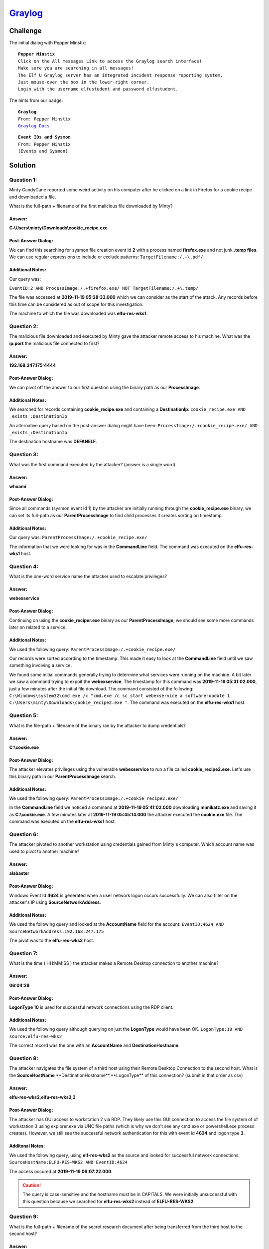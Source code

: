 `Graylog <https://incident.elfu.org/?challenge=graylog>`_
=========================================================

Challenge
---------
The initial dialog with Pepper Minstix:

.. parsed-literal::
    **Pepper Minstix**
    Click on the All messages Link to access the Graylog search interface!
    Make sure you are searching in all messages!
    The Elf U Graylog server has an integrated incident response reporting system. 
    Just mouse-over the box in the lower-right corner.
    Login with the username elfustudent and password elfustudent.

The hints from our badge:

.. parsed-literal::
    **Graylog**
    From: Pepper Minstix
    `Graylog Docs <http://docs.graylog.org/en/3.1/pages/queries.html>`_

.. parsed-literal::
    **Event IDs and Sysmon**
    From: Pepper Minstix
    (Events and Sysmon)

Solution
--------
Question 1:
+++++++++++
Minty CandyCane reported some weird activity on his computer after he clicked on a link in Firefox for a cookie recipe and downloaded a file.

What is the full-path + filename of the first malicious file downloaded by Minty?

Answer:
"""""""
**C:\\Users\\minty\\Downloads\\cookie_recipe.exe**

Post-Answer Dialog: 
"""""""""""""""""""
We can find this searching for sysmon file creation event id **2** with a process named **firefox.exe** and not junk **.temp files**. We can use regular expressions to include or exclude patterns:
``TargetFilename:/.+\.pdf/``

Additional Notes:
"""""""""""""""""
Our query was:

``EventID:2 AND ProcessImage:/.+firefox.exe/ NOT TargetFilename:/.+\.temp/``

The file was accessed at **2019-11-19 05:28:33.000** which we can consider as the start of the attack. Any records before this time can be considered as out of scope for this investigation.

The machine to which the file was downloaded was **elfu-res-wks1**.

Question 2:
+++++++++++
The malicious file downloaded and executed by Minty gave the attacker remote access to his machine. What was the **ip:port** the malicious file connected to first?

Answer:
"""""""
**192.168.247.175:4444**

Post-Answer Dialog:
"""""""""""""""""""
We can pivot off the answer to our first question using the binary path as our **ProcessImage**.

Additional Notes:
"""""""""""""""""
We searched for records containing **cookie_recipe.exe** and containing a **DestinationIp**:
``cookie_recipe.exe AND _exists_:DestinationIp``

An alternative query based on the post-answer dialog might have been:
``ProcessImage:/.+cookie_recipe.exe/ AND _exists_:DestinationIp``

The destination hostname was **DEFANELF**. 

Question 3:
+++++++++++
What was the first command executed by the attacker?
(answer is a single word)

Answer:
"""""""
**whoami**

Post-Answer Dialog:
"""""""""""""""""""
Since all commands (sysmon event id 1) by the attacker are initially running through the **cookie_recipe.exe** binary, we can set its full-path as our **ParentProcessImage** to find child processes it creates sorting on timestamp.

Additional Notes:
"""""""""""""""""
Our query was:
``ParentProcessImage:/.+cookie_recipe.exe/``

The information that we were looking for was in the **CommandLine** field. The command was executed on the **elfu-res-wks1** host.

Question 4:
+++++++++++
What is the one-word service name the attacker used to escalate privileges?

Answer:
""""""" 
**webexservice**

Post-Answer Dialog:
"""""""""""""""""""
Continuing on using the **cookie_reciper.exe** binary as our **ParentProcessImage**, we should see some more commands later on related to a service.

Additional Notes:
"""""""""""""""""
We used the following query:
``ParentProcessImage:/.+cookie_recipe.exe/``

Our records were sorted according to the timestamp. This made it easy to look at the **CommandLine** field until we saw something involving a service.

We found some initial commands generally trying to determine what services were running on the machine. A bit later we saw a command trying to expoit the **webexservice**. The timestamp for this command was **2019-11-19 05:31:02.000**, just a few minutes after the initial file download. The command consisted of the following: ``C:\Windows\system32\cmd.exe /c "cmd.exe /c sc start webexservice a software-update 1 C:\Users\minty\Downloads\cookie_recipe2.exe "``. The command was executed on the **elfu-res-wks1** host.

Question 5:
+++++++++++
What is the file-path + filename of the binary ran by the attacker to dump credentials?

Answer:
"""""""
**C:\\cookie.exe**

Post-Answer Dialog:
"""""""""""""""""""
The attacker elevates privileges using the vulnerable **webexservice** to run a file called **cookie_recipe2.exe**. Let's use this binary path in our **ParentProcessImage** search.

Additional Notes:
"""""""""""""""""
We used the following query:
``ParentProcessImage:/.+cookie_recipe2.exe/``

In the **CommandLine** field we noticed a command at **2019-11-19 05:41:02.000** downloading **mimikatz.exe** and saving it as **C:\\cookie.exe**. A few minutes later at **2019-11-19 05:45:14.000** the attacker executed the **cookie.exe** file. The command was executed on the **elfu-res-wks1** host.

Question 6:
+++++++++++
The attacker pivoted to another workstation using credentials gained from Minty's computer. Which account name was used to pivot to another machine?

Answer:
"""""""
**alabaster**

Post-Answer Dialog:
"""""""""""""""""""
Windows Event Id **4624** is generated when a user network logon occurs successfully. We can also filter on the attacker's IP using **SourceNetworkAddress**.

Additional Notes:
"""""""""""""""""
We used the following query and looked at the **AccountName** field for the account:
``EventID:4624 AND SourceNetworkAddress:192.168.247.175``

The pivot was to the **elfu-res-wks2** host.

Question 7:
+++++++++++
What is the time ( HH:MM:SS ) the attacker makes a Remote Desktop connection to another machine?

Answer:
"""""""
**06:04:28**

Post-Answer Dialog:
"""""""""""""""""""
**LogonType 10** is used for successful network connections using the RDP client.

Additional Notes:
"""""""""""""""""
We used the following query although querying on just the **LogonType** would have been OK.
``LogonType:10 AND source:elfu-res-wks2``

The correct record was the one with an **AccountName** and **DestinationHostname**.

Question 8:
+++++++++++
The attacker navigates the file system of a third host using their Remote Desktop Connection to the second host. What is the **SourceHostName**,**DestinationHostname**,**LogonType** of this connection?
(submit in that order as csv)

Answer:
"""""""
**elfu-res-wks2,elfu-res-wks3,3**

Post-Answer Dialog:
"""""""""""""""""""
The attacker has GUI access to workstation 2 via RDP. They likely use this GUI connection to access the file system of of workstation 3 using explorer.exe via UNC file paths (which is why we don't see any cmd.exe or powershell.exe process creates). However, we still see the successful network authentication for this with event id **4624** and logon type **3**.

Additonal Notes:
""""""""""""""""
We used the following query, using **elf-res-wks2** as the source and looked for successful network connections: 
``SourceHostName:ELFU-RES-WKS2 AND EventID:4624``

The access occured at **2019-11-19 06:07:22.000**.

.. caution::
 The query is case-sensitive and the hostname must be in CAPITALS. We were initially unsuccessful with this question because we searched for **elfu-res-wks2** instead of **ELFU-RES-WKS2**.

Question 9:
+++++++++++
What is the full-path + filename of the secret research document after being transferred from the third host to the second host?

Answer:
"""""""
**C:\\Users\\alabaster\\Desktop\\super_secret_elfu_research.pdf**

Post-Answer Dialog:
"""""""""""""""""""
We can look for sysmon file creation event id of **2** with a source of workstation 2. We can also use regex to filter out overly common file paths using something like:
``AND NOT TargetFilename:/.+AppData.+/``

Additonal Notes:
""""""""""""""""
We performed a search using:
``source:elfu-res-wks2 AND EventID:2``

The first event after **2019-11-19 06:07:22.000** has a **TargetFilename** of **C:\\Users\\alabaster\\Desktop\\super_secret_elfu_research.pdf**. The timestamp for the event was **2019-11-19 06:07:51.000**.

Question 10:
++++++++++++
What is the IPv4 address (as found in logs) the secret research document was exfiltrated to?

Answer:
"""""""
**104.22.3.84**

Post-Answer Dialog:
"""""""""""""""""""
We can look for the original document in **CommandLine** using regex.

When we do that, we see a long a long PowerShell command using **Invoke-Webrequest** to a remote URL of **https://pastebin.com/post.php**.

We can pivot off of this information to look for a sysmon network connection id of **3** with a source of **elfu-res-wks2** and **DestinationHostname** of **pastebin.com**.

Additional Notes:
"""""""""""""""""
The first search term we used was:
``CommandLine:/.+secret.+/``

We found a command making use of **pastebin.com**. We pivoted off this imformation with the following search:
``DestinationHostname:pastebin.com``

.. note:: Dad complained that graylog seems too "gray". Added this to change that.


Hints
-----
Pepper Minstix provides the following hint in her dialog after solving the terminal challenge:

.. parsed-literal::
    **Pepper Minstix**
    That's it - hooray!
    Have you had any luck retrieving scraps of paper from the Elf U server?
    You might want to look into SQL injection techniques.
    You might want to look into SQL injection techniques.
    OWASP is always a good resource for web attacks.
    For blind SQLi, I've heard Sqlmap is a great tool.
    In certain circumstances though, you need custom tamper scripts to get things going!

The following hints were unlocked in our badge:

.. parsed-literal::
    **SQLMap Tamper Scripts**
    From: Pepper Minstix
    `Sqlmap Tamper Scripts <https://pen-testing.sans.org/blog/2017/10/13/sqlmap-tamper-scripts-for-the-win>`_

.. parsed-literal::
    **SQL Injection**
    From: Pepper Minstix
    `SQL Injection from OWASP <https://www.owasp.org/index.php/SQL_Injection>`_
